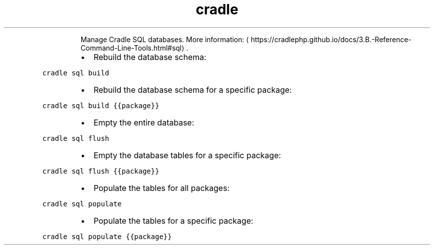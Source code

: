 .TH cradle sql
.PP
.RS
Manage Cradle SQL databases.
More information: \[la]https://cradlephp.github.io/docs/3.B.-Reference-Command-Line-Tools.html#sql\[ra]\&.
.RE
.RS
.IP \(bu 2
Rebuild the database schema:
.RE
.PP
\fB\fCcradle sql build\fR
.RS
.IP \(bu 2
Rebuild the database schema for a specific package:
.RE
.PP
\fB\fCcradle sql build {{package}}\fR
.RS
.IP \(bu 2
Empty the entire database:
.RE
.PP
\fB\fCcradle sql flush\fR
.RS
.IP \(bu 2
Empty the database tables for a specific package:
.RE
.PP
\fB\fCcradle sql flush {{package}}\fR
.RS
.IP \(bu 2
Populate the tables for all packages:
.RE
.PP
\fB\fCcradle sql populate\fR
.RS
.IP \(bu 2
Populate the tables for a specific package:
.RE
.PP
\fB\fCcradle sql populate {{package}}\fR
